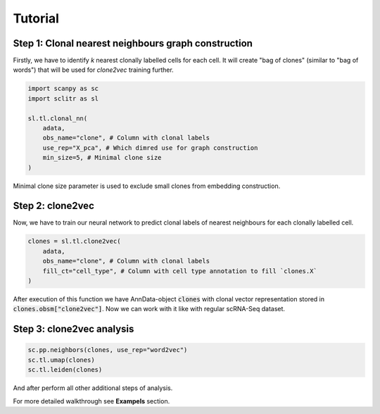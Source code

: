 Tutorial
========

Step 1: Clonal nearest neighbours graph construction
****************************************************

Firstly, we have to identify *k* nearest clonally labelled cells for each cell. It will create "bag of clones"
(similar to "bag of words") that will be used for *clone2vec* training further.

.. code-block:: python

    import scanpy as sc
    import sclitr as sl

    sl.tl.clonal_nn(
        adata,
        obs_name="clone", # Column with clonal labels
        use_rep="X_pca", # Which dimred use for graph construction
        min_size=5, # Minimal clone size
    )

Minimal clone size parameter is used to exclude small clones from embedding construction.

Step 2: clone2vec
*****************

Now, we have to train our neural network to predict clonal labels of nearest neighbours for each
clonally labelled cell.

.. code-block:: python

    clones = sl.tl.clone2vec(
        adata,
        obs_name="clone", # Column with clonal labels
        fill_ct="cell_type", # Column with cell type annotation to fill `clones.X`
    )

After execution of this function we have AnnData-object :code:`clones` with clonal vector representation
stored in :code:`clones.obsm["clone2vec"]`. Now we can work with it like with regular scRNA-Seq dataset.

Step 3: clone2vec analysis
**************************

.. code-block:: python

    sc.pp.neighbors(clones, use_rep="word2vec")
    sc.tl.umap(clones)
    sc.tl.leiden(clones)

And after perform all other additional steps of analysis.

For more detailed walkthrough see **Exampels** section.